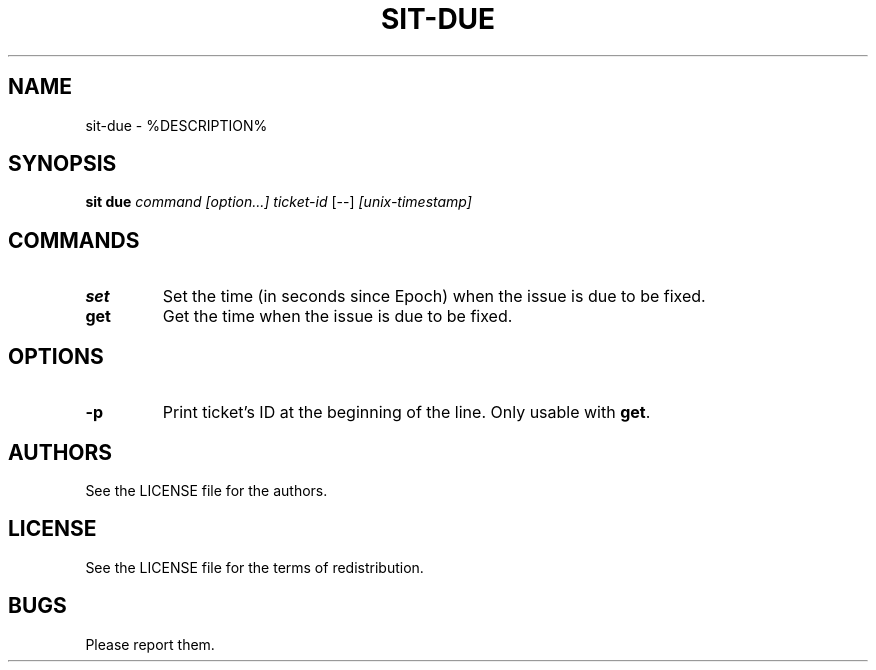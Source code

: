 .TH SIT-DUE 1 sit\-%VERSION%
.SH NAME
sit-due \- %DESCRIPTION%
.SH SYNOPSIS
.B sit due
.IR command
.IR [option...]
.IR ticket-id
[--]
.IR [unix-timestamp]
.SH COMMANDS
.TP
.B set
Set the time (in seconds since Epoch) when
the issue is due to be fixed.
.TP
.B get
Get the time when the issue is due to be fixed.
.SH OPTIONS
.TP
.B \-p
Print ticket's ID at the beginning of the line.
Only usable with \fBget\fP.
.SH AUTHORS
See the LICENSE file for the authors.
.SH LICENSE
See the LICENSE file for the terms of redistribution.
.SH BUGS
Please report them.


